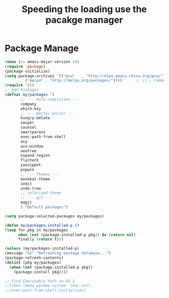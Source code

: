 #+TITLE:Speeding the loading use the pacakge manager
* Package Manage
   #+BEGIN_SRC emacs-lisp
     (when (>= emacs-major-version 24)
	 (require 'package)
	 (package-initialize)
	 (setq package-archives '(("gnu"   . "http://elpa.emacs-china.org/gnu/")
			  ("melpa" . "http://melpa.org/packages/"))))      ;; cl - Common Lisp Extension
     (require 'cl)
     ;; Add Packages
     (defvar my/packages '(
		    ;; --- Auto-completion ---
		    company
		    which-key
		    ;; --- Better Editor ---
		    hungry-delete
		    swiper
		    counsel
		    smartparens
		    exec-path-from-shell
		    avy
		    ace-window
		    neotree
		    expand-region
		    flycheck
		    yasnippet
		    popwin
		    ;; --- Themes ---
		    monokai-theme
		    iedit
		    undo-tree
		    ;; solarized-theme
		    ;; --- git ---
		    magit
		    ) "Default packages")

     (setq package-selected-packages my/packages)

     (defun my/packages-installed-p ()
	 (loop for pkg in my/packages
	       when (not (package-installed-p pkg)) do (return nil)
	       finally (return t)))

     (unless (my/packages-installed-p)
	 (message "%s" "Refreshing package database...")
	 (package-refresh-contents)
	 (dolist (pkg my/packages)
	   (when (not (package-installed-p pkg))
	     (package-install pkg))))

     ;; Find Executable Path on OS X
     ;;(when (memq window-system '(mac ns))
     ;;(exec-path-from-shell-initialize))
   #+END_SRC
